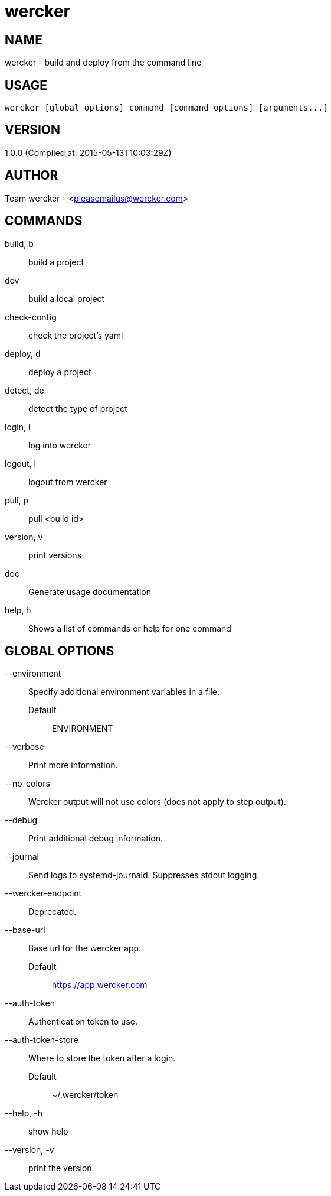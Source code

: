 # wercker

NAME
----
wercker - build and deploy from the command line

USAGE
-----
  wercker [global options] command [command options] [arguments...]

VERSION
-------
1.0.0 (Compiled at: 2015-05-13T10:03:29Z)

AUTHOR
------
Team wercker - <pleasemailus@wercker.com>

COMMANDS
--------
build, b::
  build a project
dev::
  build a local project
check-config::
  check the project's yaml
deploy, d::
  deploy a project
detect, de::
  detect the type of project
login, l::
  log into wercker
logout, l::
  logout from wercker
pull, p::
  pull <build id>
version, v::
  print versions
doc::
  Generate usage documentation
help, h::
  Shows a list of commands or help for one command


GLOBAL OPTIONS
--------------
--environment::
  Specify additional environment variables in a file.
  Default;;
    ENVIRONMENT
--verbose::
  Print more information.
--no-colors::
  Wercker output will not use colors (does not apply to step output).
--debug::
  Print additional debug information.
--journal::
  Send logs to systemd-journald. Suppresses stdout logging.
--wercker-endpoint::
  Deprecated.
--base-url::
  Base url for the wercker app.
  Default;;
    https://app.wercker.com
--auth-token::
  Authentication token to use.
--auth-token-store::
  Where to store the token after a login.
  Default;;
    ~/.wercker/token
--help, -h::
  show help
--version, -v::
  print the version
